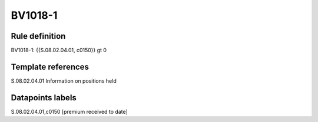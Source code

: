 ========
BV1018-1
========

Rule definition
---------------

BV1018-1: {{S.08.02.04.01, c0150}} gt 0


Template references
-------------------

S.08.02.04.01 Information on positions held


Datapoints labels
-----------------

S.08.02.04.01,c0150 [premium received to date]



